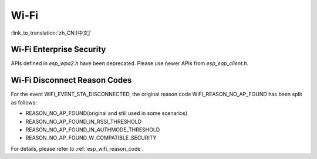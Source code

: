 Wi-Fi
======

:link_to_translation:`zh_CN:[中文]`


Wi-Fi Enterprise Security
---------------------------

APIs defined in `esp_wpa2.h` have been deprecated. Please use newer APIs from `esp_eap_client.h`.


Wi-Fi Disconnect Reason Codes
------------------------------

For the event WIFI_EVENT_STA_DISCONNECTED, the original reason code WIFI_REASON_NO_AP_FOUND has been split as follows:

- REASON_NO_AP_FOUND(original and still used in some scenarios)
- REASON_NO_AP_FOUND_IN_RSSI_THRESHOLD
- REASON_NO_AP_FOUND_IN_AUTHMODE_THRESHOLD
- REASON_NO_AP_FOUND_W_COMPATIBLE_SECURITY

For details, please refer to :ref:`esp_wifi_reason_code`.
